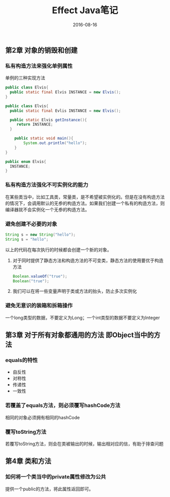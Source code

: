 #+STARTUP: showall
#+OPTIONS: toc:nil
#+OPTIONS: num:nil
#+OPTIONS: html-postamble:nil
#+LANGUAGE: zh-CN
#+OPTIONS:   ^:{}
#+TITLE: Effect Java笔记 
#+TAGS: Java 
#+DATE: 2016-08-16

** 第2章 对象的销毁和创建
*** 私有构造方法来强化单例属性

单例的三种实现方法
#+BEGIN_SRC java
public class Elvis{
  public static final Elvis INSTANCE = new Elvis();
}
#+END_SRC

#+BEGIN_SRC java
  public class Elvis{
    public static final Evlis INSTANCE = new Elvis();
  
    public static Elvis getInstance(){
       return INSTANCE;
    }

      public static void main(){
          System.out.println("hello");
      }
  }
#+END_SRC

#+BEGIN_SRC java
public enum Elvis{
  INSTANCE;
}
#+END_SRC

*** 私有构造方法强化不可实例化的能力
在某些类当中，比如工具类，常量类，是不希望被实例化的。但是在没有构造方法的情况下，会调用默认的无参的构造方法。如果我们创建一个私有的构造方法，则编译器就不会实例化一个无参的构造方法。
*** 避免创建不必要的对象
#+BEGIN_SRC java
String s = new String("hello");
String s = "hello";
#+END_SRC
以上的代码在每次执行的时候都会创建一个新的对象。
1. 对于同时提供了静态方法和构造方法的不可变类，静态方法的使用要优于构造方法
      #+BEGIN_SRC java
         Boolean.valueOf("true");
         Boolean("true");
      #+END_SRC
2. 我们可以在将一些变量声明于类或方法的抬头，防止多次实例化
*** 避免无意识的装箱和拆箱操作
一个long类型的数据，不要定义为Long；一个int类型的数据不要定义为Integer
** 第3章 对于所有对象都通用的方法 即Object当中的方法
*** equals的特性
- 自反性
- 对称性
- 传递性
- 一致性
*** 若覆盖了equals方法，则必须覆写hashCode方法
相同的对象必须拥有相同的hashCode
*** 覆写toString方法
若覆写toString方法，则会在类被输出的时候，输出相对应的信，有助于排查问题
** 第4章 类和方法
*** 如何将一个类当中的private属性修改为公共
提供一个public的方法，将此属性返回即可。
